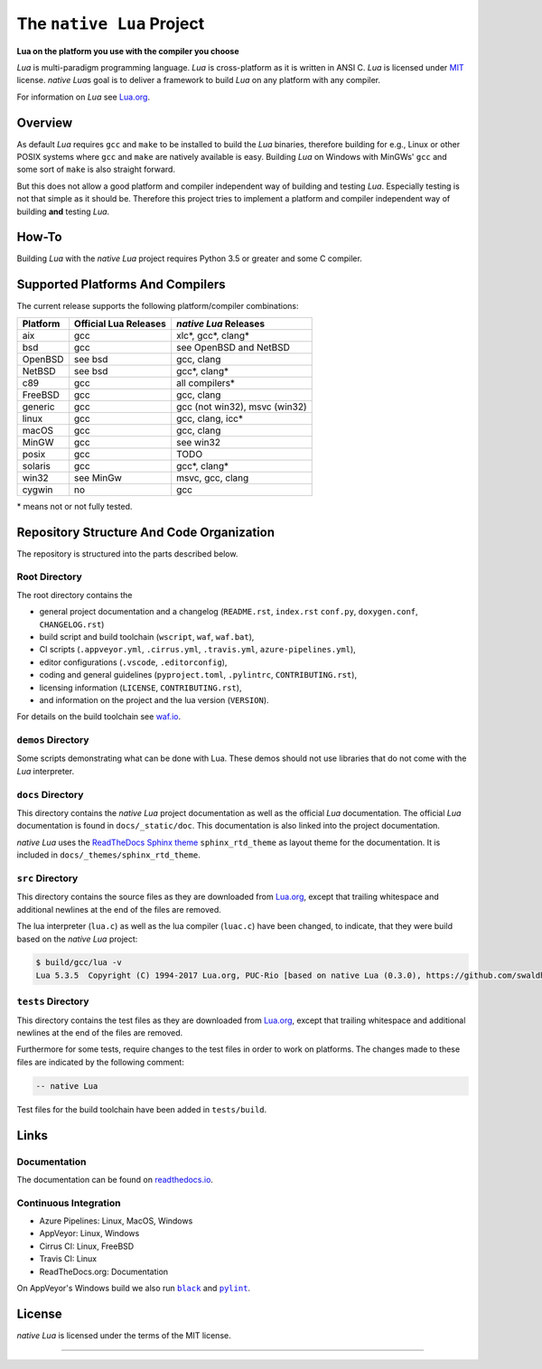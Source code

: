 ##########################
The ``native Lua`` Project
##########################

|version-badge|_ |appveyor-badge|_ |travis-badge|_ |cirrus-badge|_ \
|azure-badge|_ |readthedocs-badge|_ |license-badge|_ |code-style-black-badge|_

**Lua on the platform you use with the compiler you choose**

`Lua` is multi-paradigm programming language. `Lua` is cross-platform as it is
written in ANSI C. `Lua` is licensed under `MIT`_ license. `native Lua`\ s goal
is to deliver a framework to build `Lua` on any platform with any compiler.

For information on `Lua` see `Lua.org`_.

********
Overview
********

As default `Lua` requires ``gcc`` and ``make`` to be installed to build the
`Lua` binaries, therefore building for e.g., Linux or other POSIX systems where
``gcc`` and ``make`` are natively available is easy. Building `Lua` on Windows
with MinGWs' ``gcc`` and some sort of ``make`` is also straight forward.

But this does not allow a good platform and compiler independent way of
building and testing `Lua`. Especially testing is not that simple as it should
be. Therefore this project tries to implement a platform and compiler
independent way of building **and** testing `Lua`.

******
How-To
******

Building `Lua` with the `native Lua` project requires Python 3.5 or greater and
some C compiler.

.. image:: docs/_static/basic-cmds.gif
   :alt: alternate text

*********************************
Supported Platforms And Compilers
*********************************

The current release supports the following platform/compiler combinations:

+----------+-----------------------+-------------------------------+
| Platform | Official Lua Releases | `native Lua` Releases         |
+==========+=======================+===============================+
| aix      | gcc                   | xlc*, gcc*, clang*            |
+----------+-----------------------+-------------------------------+
| bsd      | gcc                   | see OpenBSD and NetBSD        |
+----------+-----------------------+-------------------------------+
| OpenBSD  | see bsd               | gcc, clang                    |
+----------+-----------------------+-------------------------------+
| NetBSD   | see bsd               | gcc*, clang*                  |
+----------+-----------------------+-------------------------------+
| c89      | gcc                   | all compilers*                |
+----------+-----------------------+-------------------------------+
| FreeBSD  | gcc                   | gcc, clang                    |
+----------+-----------------------+-------------------------------+
| generic  | gcc                   | gcc (not win32), msvc (win32) |
+----------+-----------------------+-------------------------------+
| linux    | gcc                   | gcc, clang, icc*              |
+----------+-----------------------+-------------------------------+
| macOS    | gcc                   | gcc, clang                    |
+----------+-----------------------+-------------------------------+
| MinGW    | gcc                   | see win32                     |
+----------+-----------------------+-------------------------------+
| posix    | gcc                   | TODO                          |
+----------+-----------------------+-------------------------------+
| solaris  | gcc                   | gcc*, clang*                  |
+----------+-----------------------+-------------------------------+
| win32    | see MinGw             | msvc, gcc, clang              |
+----------+-----------------------+-------------------------------+
| cygwin   | no                    | gcc                           |
+----------+-----------------------+-------------------------------+

\* means not or not fully tested.

******************************************
Repository Structure And Code Organization
******************************************

The repository is structured into the parts described below.

Root Directory
==============

The root directory contains the

- general project documentation and a changelog (``README.rst``, ``index.rst``
  ``conf.py``, ``doxygen.conf``, ``CHANGELOG.rst``)
- build script and build toolchain (``wscript``, ``waf``, ``waf.bat``),
- CI scripts (``.appveyor.yml``, ``.cirrus.yml``, ``.travis.yml``,
  ``azure-pipelines.yml``),
- editor configurations (``.vscode``, ``.editorconfig``),
- coding and general guidelines (``pyproject.toml``, ``.pylintrc``,
  ``CONTRIBUTING.rst``),
- licensing information (``LICENSE``, ``CONTRIBUTING.rst``),
- and information on the project and the lua version (``VERSION``).

For details on the build toolchain see `waf.io`_.

``demos`` Directory
===================

Some scripts demonstrating what can be done with Lua. These demos should not
use libraries that do not come with the `Lua` interpreter.

``docs`` Directory
==================

This directory contains the `native Lua` project documentation as well as the
official `Lua` documentation. The official `Lua` documentation is found in
``docs/_static/doc``. This documentation is also linked into the project
documentation.

`native Lua` uses the `ReadTheDocs Sphinx theme`_ ``sphinx_rtd_theme`` as
layout theme for the documentation. It is included in
``docs/_themes/sphinx_rtd_theme``.

``src`` Directory
=================

This directory contains the source files as they are downloaded from
`Lua.org`_, except that trailing whitespace and additional newlines at the end
of the files are removed.

The lua interpreter (``lua.c``) as well as the lua compiler (``luac.c``) have
been changed, to indicate, that they were build based on the `native Lua`
project:

.. code-block:: bash

   $ build/gcc/lua -v
   Lua 5.3.5  Copyright (C) 1994-2017 Lua.org, PUC-Rio [based on native Lua (0.3.0), https://github.com/swaldhoer/native-lua]

``tests`` Directory
===================

This directory contains the test files as they are downloaded from `Lua.org`_,
except that trailing whitespace and additional newlines at the end of the files
are removed.

Furthermore for some tests, require changes to the test files in order to work
on platforms. The changes made to these files are indicated by the
following comment:

.. code-block:: lua

   -- native Lua

Test files for the build toolchain have been added in ``tests/build``.

*****
Links
*****

Documentation
=============

The documentation can be found on `readthedocs.io`_.

Continuous Integration
======================

- Azure Pipelines: Linux, MacOS, Windows
- AppVeyor: Linux, Windows
- Cirrus CI: Linux, FreeBSD
- Travis CI: Linux
- ReadTheDocs.org: Documentation

On AppVeyor's Windows build we also run |black|_ and |pylint|_.

*******
License
*******

`native Lua` is licensed under the terms of the MIT license.

----

.. _lua.org: https://www.lua.org/
.. _MIT: https://www.lua.org/manual/5.3/readme.html#license
.. _lua_readme: https://www.lua.org/manual/5.3/readme.html

.. _waf.io: https://www.waf.io

.. _readthedocs.io: https://native-lua.readthedocs.io/en/latest/

.. _ReadTheDocs Sphinx theme: https://github.com/readthedocs/sphinx_rtd_theme

.. |black| replace:: ``black``
.. _black: https://black.readthedocs.io/en/stable/

.. |pylint| replace:: ``pylint``
.. _pylint: https://www.pylint.org/

.. |version-badge| image:: https://img.shields.io/github/v/tag/swaldhoer/native-lua
.. _version-badge: https://github.com/swaldhoer/native-lua/releases/latest

.. |appveyor-badge| image:: https://ci.appveyor.com/api/projects/status/1gtcdi6wslxx3d6u/branch/master?svg=true
.. _appveyor-badge: https://ci.appveyor.com/project/swaldhoer/native-lua/branch/master

.. |travis-badge| image:: https://travis-ci.org/swaldhoer/native-lua.svg?branch=master
.. _travis-badge: https://travis-ci.org/swaldhoer/native-lua

.. |cirrus-badge| image:: https://api.cirrus-ci.com/github/swaldhoer/native-lua.svg
.. _cirrus-badge: https://cirrus-ci.com/github/swaldhoer/native-lua

.. |azure-badge| image:: https://dev.azure.com/stefanwaldhoer/native-lua/_apis/build/status/swaldhoer.native-lua?branchName=master
.. _azure-badge: https://dev.azure.com/stefanwaldhoer/native-lua/

.. |readthedocs-badge| image:: https://readthedocs.org/projects/native-lua/badge/?version=latest
.. _readthedocs-badge: https://native-lua.readthedocs.io/en/latest/?badge=latest

.. |license-badge| image:: https://img.shields.io/github/license/swaldhoer/native-lua.svg
.. _license-badge: https://github.com/swaldhoer/native-lua/blob/master/LICENSE

.. |code-style-black-badge| image:: https://img.shields.io/badge/code%20style-black-000000.svg
.. _code-style-black-badge: https://github.com/python/black
